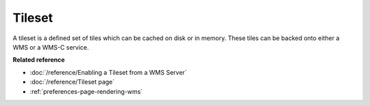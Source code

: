 Tileset
~~~~~~~

A tileset is a defined set of tiles which can be cached on disk or in memory. These tiles can be
backed onto either a WMS or a WMS-C service.

**Related reference**

* :doc:`/reference/Enabling a Tileset from a WMS Server`

* :doc:`/reference/Tileset page`

* :ref:`preferences-page-rendering-wms`
